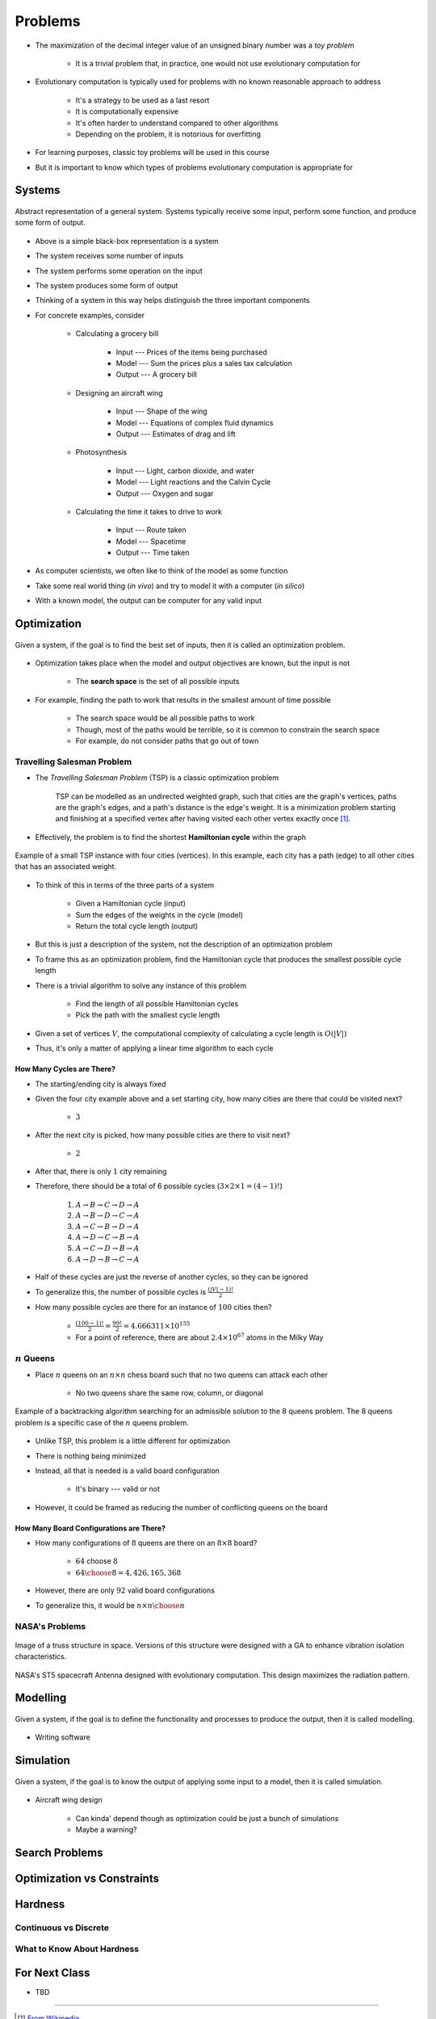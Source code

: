 ********
Problems
********

* The maximization of the decimal integer value of an unsigned binary number was a *toy problem*

    * It is a trivial problem that, in practice, one would not use evolutionary computation for


* Evolutionary computation is typically used for problems with no known reasonable approach to address

    * It's a strategy to be used as a last resort
    * It is computationally expensive
    * It's often harder to understand compared to other algorithms
    * Depending on the problem, it is notorious for overfitting


* For learning purposes, classic toy problems will be used in this course
* But it is important to know which types of problems evolutionary computation is appropriate for



Systems
=======

.. figure:: system_box.png
    :width: 500 px
    :align: center

    Abstract representation of a general system. Systems typically receive some input, perform some function, and
    produce some form of output.


* Above is a simple black-box representation is a system
* The system receives some number of inputs
* The system performs some operation on the input
* The system produces some form of output

* Thinking of a system in this way helps distinguish the three important components

* For concrete examples, consider

    * Calculating a grocery bill

        * Input --- Prices of the items being purchased
        * Model --- Sum the prices plus a sales tax calculation
        * Output --- A grocery bill


    * Designing an aircraft wing

        * Input --- Shape of the wing
        * Model --- Equations of complex fluid dynamics
        * Output --- Estimates of drag and lift


    * Photosynthesis

        * Input --- Light, carbon dioxide, and water
        * Model --- Light reactions and the Calvin Cycle
        * Output --- Oxygen and sugar


    * Calculating the time it takes to drive to work

        * Input --- Route taken
        * Model --- Spacetime
        * Output --- Time taken



* As computer scientists, we often like to think of the model as some function
* Take some real world thing (*in vivo*) and try to model it with a computer (*in silico*)
* With a known model, the output can be computer for any valid input



Optimization
============

.. figure:: system_optimization.png
    :width: 500 px
    :align: center

    Given a system, if the goal is to find the best set of inputs, then it is called an optimization problem.


* Optimization takes place when the model and output objectives are known, but the input is not

    * The **search space** is the set of all possible inputs


* For example, finding the path to work that results in the smallest amount of time possible

    * The search space would be all possible paths to work
    * Though, most of the paths would be terrible, so it is common to constrain the search space
    * For example, do not consider paths that go out of town


Travelling Salesman Problem
---------------------------

* The *Travelling Salesman Problem* (TSP) is a classic optimization problem

    TSP can be modelled as an undirected weighted graph, such that cities are the graph's vertices, paths are the
    graph's edges, and a path's distance is the edge's weight. It is a minimization problem starting and finishing at a
    specified vertex after having visited each other vertex exactly once [#]_.




* Effectively, the problem is to find the shortest **Hamiltonian cycle** within the graph

.. figure:: tsp_example.png
    :width: 333 px
    :align: center
    :target: https://en.wikipedia.org/wiki/Travelling_salesman_problem

    Example of a small TSP instance with four cities (vertices). In this example, each city has a path (edge) to all
    other cities that has an associated weight.


* To think of this in terms of the three parts of a system

    * Given a Hamiltonian cycle (input)
    * Sum the edges of the weights in the cycle (model)
    * Return the total cycle length (output)


* But this is just a description of the system, not the description of an optimization problem
* To frame this as an optimization problem, find the Hamiltonian cycle that produces the smallest possible cycle length

* There is a trivial algorithm to solve any instance of this problem

    * Find the length of all possible Hamiltonian cycles
    * Pick the path with the smallest cycle length


* Given a set of vertices :math:`V`, the computational complexity of calculating a cycle length is :math:`O(|V|)`
* Thus, it's only a matter of applying a linear time algorithm to each cycle


How Many Cycles are There?
^^^^^^^^^^^^^^^^^^^^^^^^^^

* The starting/ending city is always fixed
* Given the four city example above and a set starting city, how many cities are there that could be visited next?

    * :math:`3`


* After the next city is picked, how many possible cities are there to visit next?

    * :math:`2`


* After that, there is only :math:`1` city remaining
* Therefore, there should be a total of 6 possible cycles (:math:`3 \times 2 \times 1 = (4 - 1)!`)

    #. :math:`A \rightarrow B \rightarrow C \rightarrow D \rightarrow A`
    #. :math:`A \rightarrow B \rightarrow D \rightarrow C \rightarrow A`
    #. :math:`A \rightarrow C \rightarrow B \rightarrow D \rightarrow A`
    #. :math:`A \rightarrow D \rightarrow C \rightarrow B \rightarrow A`
    #. :math:`A \rightarrow C \rightarrow D \rightarrow B \rightarrow A`
    #. :math:`A \rightarrow D \rightarrow B \rightarrow C \rightarrow A`


* Half of these cycles are just the reverse of another cycles, so they can be ignored
* To generalize this, the number of possible cycles is :math:`\frac{(|V|-1)!}{2}`

* How many possible cycles are there for an instance of :math:`100` cities then?

    * :math:`\frac{(100-1)!}{2} = \frac{99!}{2} = 4.666311\times10^{155}`
    * For a point of reference, there are about :math:`2.4\times10^{67}` atoms in the Milky Way


:math:`n` Queens
----------------

* Place :math:`n` queens on an :math:`n \times n` chess board such that no two queens can attack each other

    * No two queens share the same row, column, or diagonal


.. figure:: 8_queens_example.gif
    :width: 352 px
    :align: center
    :target: https://en.wikipedia.org/wiki/Eight_queens_puzzle

    Example of a backtracking algorithm searching for an admissible solution to the 8 queens problem. The 8 queens
    problem is a specific case of the :math:`n` queens problem.


* Unlike TSP, this problem is a little different for optimization
* There is nothing being minimized
* Instead, all that is needed is a valid board configuration

    * It's binary --- valid or not


* However, it could be framed as reducing the number of conflicting queens on the board


How Many Board Configurations are There?
^^^^^^^^^^^^^^^^^^^^^^^^^^^^^^^^^^^^^^^^

* How many configurations of :math:`8` queens are there on an :math:`8 \times 8` board?

    * :math:`64` choose :math:`8`
    * :math:`{64 \choose 8} = 4,426,165,368`


* However, there are only :math:`92` valid board configurations
* To generalize this, it would be :math:`n \times n \choose n`


NASA's Problems
---------------

.. figure:: nasa_truss.png
    :width: 333 px
    :align: center
    :target: http://www.soton.ac.uk/~ajk/truss/welcome.html

    Image of a truss structure in space. Versions of this structure were designed with a GA to enhance vibration
    isolation characteristics.


.. figure:: nasa_antenna.png
    :width: 333 px
    :align: center
    :target: https://en.wikipedia.org/wiki/Genetic_algorithm

    NASA's ST5 spacecraft Antenna designed with evolutionary computation. This design maximizes the radiation pattern.



Modelling
=========

.. figure:: system_modelling.png
    :width: 500 px
    :align: center

    Given a system, if the goal is to define the functionality and processes to produce the output, then it is called
    modelling.


* Writing software




Simulation
==========

.. figure:: system_simulation.png
    :width: 500 px
    :align: center

    Given a system, if the goal is to know the output of applying some input to a model, then it is called simulation.


* Aircraft wing design

    * Can kinda' depend though as optimization could be just a bunch of simulations
    * Maybe a warning?



Search Problems
===============


Optimization vs Constraints
===========================


Hardness
========


Continuous vs Discrete
----------------------


What to Know About Hardness
---------------------------


For Next Class
==============

* TBD


----------------------

.. [#] `From Wikipedia <https://en.wikipedia.org/wiki/Travelling_salesman_problem#Description>`_